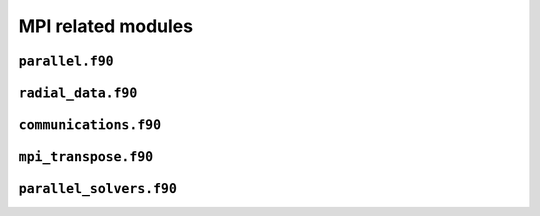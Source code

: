 .. _secFortranMPI:


MPI related modules
===================

``parallel.f90``
----------------

.. f:automodule:: parallel_mod

``radial_data.f90``
-------------------

.. f:automodule:: radial_data

``communications.f90``
----------------------

.. f:automodule:: communications

``mpi_transpose.f90``
----------------------

.. f:automodule:: mpi_transp

``parallel_solvers.f90``
------------------------

.. f:automodule:: parallel_solvers
